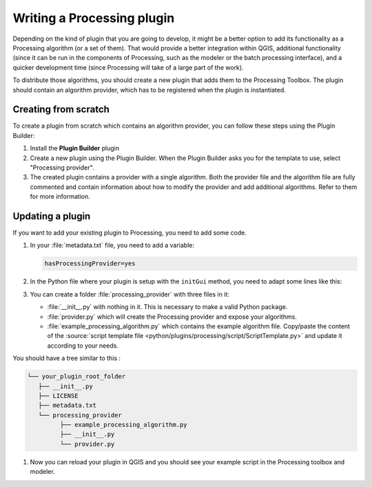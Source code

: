 .. highlight:: python
   :linenothreshold: 5


.. Tests are skipped because they fail to import from processing_provider under CI
.. everything runs fine when testing locally with make -f docker.mk doctest

.. testsetup:: processing

    iface = start_qgis()

.. index:: Plugins; Processing algorithm
.. _processing_plugin:

****************************
Writing a Processing plugin
****************************

.. only:: html

   .. contents::
      :local:

Depending on the kind of plugin that you are going to develop, it might be a better
option to add its functionality as a Processing algorithm (or a set of them).
That would provide a better integration within QGIS, additional functionality (since
it can be run in the components of Processing, such as the modeler or the batch
processing interface), and a quicker development time (since Processing will take of
a large part of the work).

To distribute those algorithms, you should create a new plugin that adds them to the
Processing Toolbox. The plugin should contain an algorithm provider, which has to be
registered when the plugin is instantiated.

Creating from scratch
=====================

To create a plugin from scratch which contains an algorithm provider, you can
follow these steps using the Plugin Builder:

#. Install the **Plugin Builder** plugin
#. Create a new plugin using the Plugin Builder. When the Plugin Builder asks you for
   the template to use, select "Processing provider".
#. The created plugin contains a provider with a single algorithm. Both the provider
   file and the algorithm file are fully commented and contain information about how to
   modify the provider and add additional algorithms. Refer to them for more information.

Updating a plugin
=================

If you want to add your existing plugin to Processing, you need to add some code.

#. In your :file:`metadata.txt` file, you need to add a variable:

   .. code-block:: ini

    hasProcessingProvider=yes

#. In the Python file where your plugin is setup with the ``initGui`` method,
   you need to adapt some lines like this:

   .. testcode:: processing
        :skipif: True

        from qgis.core import QgsApplication
        from .processing_provider.provider import Provider

        class YourPluginName:

            def __init__(self):
                self.provider = None

            def initProcessing(self):
                self.provider = Provider()
                QgsApplication.processingRegistry().addProvider(self.provider)

            def initGui(self):
                self.initProcessing()

            def unload(self):
                QgsApplication.processingRegistry().removeProvider(self.provider)

#. You can create a folder :file:`processing_provider` with three files in it:

   * :file:`__init__.py` with nothing in it. This is necessary to make a valid
     Python package.
   * :file:`provider.py` which will create the Processing provider and expose
     your algorithms.

     .. testcode:: processing
      :skipif: True

      from qgis.core import QgsProcessingProvider

      from .example_processing_algorithm import ExampleProcessingAlgorithm


      class Provider(QgsProcessingProvider):

          def loadAlgorithms(self, *args, **kwargs):
              self.addAlgorithm(ExampleProcessingAlgorithm())
              # add additional algorithms here
              # self.addAlgorithm(MyOtherAlgorithm())

          def id(self, *args, **kwargs):
              """The ID of your plugin, used for identifying the provider.

              This string should be a unique, short, character only string,
              eg "qgis" or "gdal". This string should not be localised.
              """
              return 'yourplugin'

          def name(self, *args, **kwargs):
              """The human friendly name of your plugin in Processing.

              This string should be as short as possible (e.g. "Lastools", not
              "Lastools version 1.0.1 64-bit") and localised.
              """
              return self.tr('Your plugin')

          def icon(self):
              """Should return a QIcon which is used for your provider inside
              the Processing toolbox.
              """
              return QgsProcessingProvider.icon(self)

   * :file:`example_processing_algorithm.py` which contains the example
     algorithm file. Copy/paste the content of the :source:`script template
     file <python/plugins/processing/script/ScriptTemplate.py>` and
     update it according to your needs.

You should have a tree similar to this :

.. code-block:: bash

   └── your_plugin_root_folder
      ├── __init__.py
      ├── LICENSE
      ├── metadata.txt
      └── processing_provider
            ├── example_processing_algorithm.py
            ├── __init__.py
            └── provider.py

#. Now you can reload your plugin in QGIS and you should see your example
   script in the Processing toolbox and modeler.
